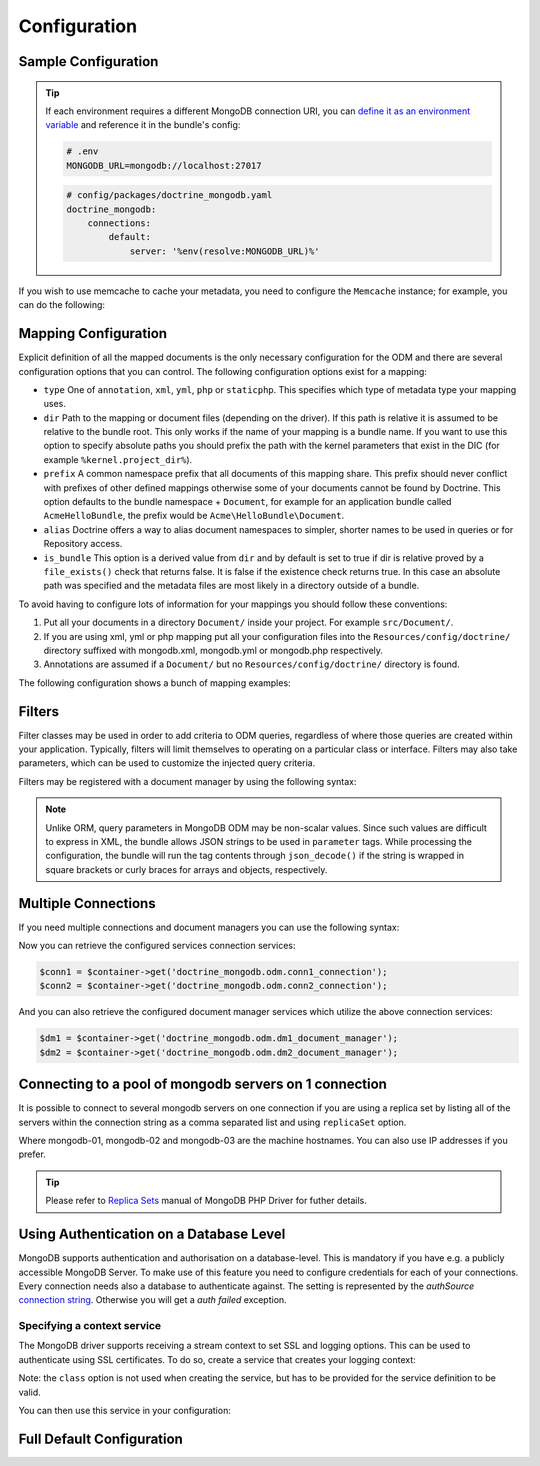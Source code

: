 Configuration
=============

Sample Configuration
--------------------

.. configuration-block::

    .. code-block:: yaml

        # config/packages/doctrine_mongodb.yaml
        doctrine_mongodb:
            connections:
                default:
                    server: mongodb://localhost:27017
                    options: {}
            default_database: hello_%kernel.environment%
            document_managers:
                default:
                    mappings:
                        AcmeDemoBundle: ~
                    filters:
                        filter-name:
                            class: Class\Example\Filter\ODM\ExampleFilter
                            enabled: true
                    metadata_cache_driver: array # array, apc, apcu, memcache, memcached, redis, wincache, zenddata, xcache

    .. code-block:: xml

        <?xml version="1.0" ?>

        <container xmlns="http://symfony.com/schema/dic/services"
            xmlns:xsi="http://www.w3.org/2001/XMLSchema-instance"
            xmlns:doctrine_mongodb="http://symfony.com/schema/dic/doctrine/odm/mongodb"
            xsi:schemaLocation="http://symfony.com/schema/dic/services https://symfony.com/schema/dic/services/services-1.0.xsd
                                http://symfony.com/schema/dic/doctrine/odm/mongodb https://symfony.com/schema/dic/doctrine/odm/mongodb/mongodb-1.0.xsd">

            <doctrine_mongodb:config default-database="hello_%kernel.environment%">
                <doctrine_mongodb:connection id="default" server="mongodb://localhost:27017">
                    <doctrine_mongodb:options>
                    </doctrine_mongodb:options>
                </doctrine_mongodb:connection>
                <doctrine_mongodb:document-manager id="default">
                    <doctrine_mongodb:mapping name="AcmeDemoBundle" />
                    <doctrine_mongodb:filter name="filter-name" enabled="true" class="Class\Example\Filter\ODM\ExampleFilter" />
                    <doctrine_mongodb:metadata-cache-driver type="array" />
                </doctrine_mongodb:document-manager>
            </doctrine_mongodb:config>
        </container>

.. tip::

    If each environment requires a different MongoDB connection URI, you can
    `define it as an environment variable`_ and reference it in the bundle's config:

    .. code-block:: yaml

        # .env
        MONGODB_URL=mongodb://localhost:27017

    .. code-block:: yaml

        # config/packages/doctrine_mongodb.yaml
        doctrine_mongodb:
            connections:
                default:
                    server: '%env(resolve:MONGODB_URL)%'

If you wish to use memcache to cache your metadata, you need to configure the
``Memcache`` instance; for example, you can do the following:

.. configuration-block::

    .. code-block:: yaml

        # app/config/config.yml
        doctrine_mongodb:
            default_database: hello_%kernel.environment%
            connections:
                default:
                    server: mongodb://localhost:27017
                    options: {}
            document_managers:
                default:
                    mappings:
                        AcmeDemoBundle: ~
                    metadata_cache_driver:
                        type: memcache
                        class: Doctrine\Common\Cache\MemcacheCache
                        host: localhost
                        port: 11211
                        instance_class: Memcache

    .. code-block:: xml

        <?xml version="1.0" ?>

        <container xmlns="http://symfony.com/schema/dic/services"
            xmlns:xsi="http://www.w3.org/2001/XMLSchema-instance"
            xmlns:doctrine_mongodb="http://symfony.com/schema/dic/doctrine/odm/mongodb"
            xsi:schemaLocation="http://symfony.com/schema/dic/services https://symfony.com/schema/dic/services/services-1.0.xsd
                                http://symfony.com/schema/dic/doctrine/odm/mongodb https://symfony.com/schema/dic/doctrine/odm/mongodb/mongodb-1.0.xsd">

            <doctrine_mongodb:config default-database="hello_%kernel.environment%">
                <doctrine_mongodb:document-manager id="default">
                    <doctrine_mongodb:mapping name="AcmeDemoBundle" />
                    <doctrine_mongodb:metadata-cache-driver type="memcache">
                        <doctrine_mongodb:class>Doctrine\Common\Cache\MemcacheCache</doctrine_mongodb:class>
                        <doctrine_mongodb:host>localhost</doctrine_mongodb:host>
                        <doctrine_mongodb:port>11211</doctrine_mongodb:port>
                        <doctrine_mongodb:instance-class>Memcache</doctrine_mongodb:instance-class>
                    </doctrine_mongodb:metadata-cache-driver>
                </doctrine_mongodb:document-manager>
                <doctrine_mongodb:connection id="default" server="mongodb://localhost:27017">
                    <doctrine_mongodb:options>
                    </doctrine_mongodb:options>
                </doctrine_mongodb:connection>
            </doctrine_mongodb:config>
        </container>


Mapping Configuration
---------------------

Explicit definition of all the mapped documents is the only necessary
configuration for the ODM and there are several configuration options that you
can control. The following configuration options exist for a mapping:

- ``type`` One of ``annotation``, ``xml``, ``yml``, ``php`` or ``staticphp``.
  This specifies which type of metadata type your mapping uses.

- ``dir`` Path to the mapping or document files (depending on the driver). If
  this path is relative it is assumed to be relative to the bundle root. This
  only works if the name of your mapping is a bundle name. If you want to use
  this option to specify absolute paths you should prefix the path with the
  kernel parameters that exist in the DIC (for example ``%kernel.project_dir%``).

- ``prefix`` A common namespace prefix that all documents of this mapping
  share. This prefix should never conflict with prefixes of other defined
  mappings otherwise some of your documents cannot be found by Doctrine. This
  option defaults to the bundle namespace + ``Document``, for example for an
  application bundle called ``AcmeHelloBundle``, the prefix would be
  ``Acme\HelloBundle\Document``.

- ``alias`` Doctrine offers a way to alias document namespaces to simpler,
  shorter names to be used in queries or for Repository access.

- ``is_bundle`` This option is a derived value from ``dir`` and by default is
  set to true if dir is relative proved by a ``file_exists()`` check that
  returns false. It is false if the existence check returns true. In this case
  an absolute path was specified and the metadata files are most likely in a
  directory outside of a bundle.

To avoid having to configure lots of information for your mappings you should
follow these conventions:

1. Put all your documents in a directory ``Document/`` inside your project. For
   example ``src/Document/``.

2. If you are using xml, yml or php mapping put all your configuration files
   into the ``Resources/config/doctrine/`` directory
   suffixed with mongodb.xml, mongodb.yml or mongodb.php respectively.

3. Annotations are assumed if a ``Document/`` but no
   ``Resources/config/doctrine/`` directory is found.

The following configuration shows a bunch of mapping examples:

.. configuration-block::

    .. code-block:: yaml

        doctrine_mongodb:
            document_managers:
                default:
                    mappings:
                        MyBundle1: ~
                        MyBundle2: xml
                        MyBundle3: { type: annotation, dir: Documents/ }
                        MyBundle4: { type: xml, dir: Resources/config/doctrine/mapping }
                        MyBundle5:
                            type: xml
                            dir: my-bundle-mappings-dir
                            alias: BundleAlias
                        doctrine_extensions:
                            type: xml
                            dir: "%kernel.project_dir%/src/vendor/DoctrineExtensions/lib/DoctrineExtensions/Documents"
                            prefix: DoctrineExtensions\Documents\
                            alias: DExt

    .. code-block:: xml

        <?xml version="1.0" ?>

        <container xmlns="http://symfony.com/schema/dic/services"
                   xmlns:xsi="http://www.w3.org/2001/XMLSchema-instance"
                   xmlns:doctrine_mongodb="http://symfony.com/schema/dic/doctrine/odm/mongodb"
                   xsi:schemaLocation="http://symfony.com/schema/dic/services https://symfony.com/schema/dic/services/services-1.0.xsd
                                        http://symfony.com/schema/dic/doctrine/odm/mongodb https://symfony.com/schema/dic/doctrine/odm/mongodb/mongodb-1.0.xsd">

            <doctrine_mongodb:config>
                <doctrine_mongodb:document-manager id="default">
                    <doctrine_mongodb:mapping name="MyBundle1" />
                    <doctrine_mongodb:mapping name="MyBundle2" type="yml" />
                    <doctrine_mongodb:mapping name="MyBundle3" type="annotation" dir="Documents/" />
                    <doctrine_mongodb:mapping name="MyNundle4" type="xml" dir="Resources/config/doctrine/mapping" />
                    <doctrine_mongodb:mapping name="MyBundle5" type="xml" dir="my-bundle-mappings-dir" alias="BundleAlias" />
                    <doctrine_mongodb:mapping name="doctrine_extensions"
                                              type="xml"
                                              dir="%kernel.project_dir%/src/vendor/DoctrineExtensions/lib/DoctrineExtensions/Documents"
                                              prefix="DoctrineExtensions\Documents\"
                                              alias="DExt" />
                </doctrine_mongodb:document-manager>
            </doctrine_mongodb:config>
        </container>

Filters
-------

Filter classes may be used in order to add criteria to ODM queries, regardless
of where those queries are created within your application. Typically, filters
will limit themselves to operating on a particular class or interface. Filters
may also take parameters, which can be used to customize the injected query
criteria.

Filters may be registered with a document manager by using the following syntax:

.. configuration-block::

    .. code-block:: yaml

        doctrine_mongodb:
            document_managers:
                default:
                    filters:
                        basic_filter:
                            class: Vendor\Filter\BasicFilter
                            enabled: true
                        complex_filter:
                            class: Vendor\Filter\ComplexFilter
                            enabled: false
                            parameters:
                                author: bob
                                comments: { $gte: 10 }
                                tags: { $in: [ 'foo', 'bar' ] }

    .. code-block:: xml

        <?xml version="1.0" ?>

        <container xmlns="http://symfony.com/schema/dic/services"
            xmlns:xsi="http://www.w3.org/2001/XMLSchema-instance"
            xmlns:doctrine="http://symfony.com/schema/dic/doctrine/odm/mongodb"
            xsi:schemaLocation="http://symfony.com/schema/dic/services https://symfony.com/schema/dic/services/services-1.0.xsd
                                http://symfony.com/schema/dic/doctrine/odm/mongodb https://symfony.com/schema/dic/doctrine/odm/mongodb/mongodb-1.0.xsd">

            <doctrine:mongodb>
                <doctrine:connection id="default" server="mongodb://localhost:27017" />

                <doctrine:document-manager id="default" connection="default">
                    <doctrine:filter name="basic_filter" enabled="true" class="Vendor\Filter\BasicFilter" />
                    <doctrine:filter name="complex_filter" enabled="true" class="Vendor\Filter\ComplexFilter">
                        <doctrine:parameter name="author">bob</doctrine:parameter>
                        <doctrine:parameter name="comments">{ "$gte": 10 }</doctrine:parameter>
                        <doctrine:parameter name="tags">{ "$in": [ "foo", "bar" ] }</doctrine:parameter>
                    </doctrine:filter>
                </doctrine:document-manager>
            </doctrine:mongodb>
        </container>

.. note::

    Unlike ORM, query parameters in MongoDB ODM may be non-scalar values. Since
    such values are difficult to express in XML, the bundle allows JSON strings
    to be used in ``parameter`` tags. While processing the configuration, the
    bundle will run the tag contents through ``json_decode()`` if the string is
    wrapped in square brackets or curly braces for arrays and objects,
    respectively.

Multiple Connections
--------------------

If you need multiple connections and document managers you can use the
following syntax:

.. configuration-block::

    .. code-block:: yaml

        doctrine_mongodb:
            default_database: hello_%kernel.environment%
            default_connection: conn2
            default_document_manager: dm2
            metadata_cache_driver: apc
            connections:
                conn1:
                    server: mongodb://localhost:27017
                conn2:
                    server: mongodb://localhost:27017
            document_managers:
                dm1:
                    connection: conn1
                    database: db1
                    metadata_cache_driver: xcache
                    mappings:
                        AcmeDemoBundle: ~
                dm2:
                    connection: conn2
                    database: db2
                    mappings:
                        AcmeHelloBundle: ~

    .. code-block:: xml

        <?xml version="1.0" ?>

        <container xmlns="http://symfony.com/schema/dic/services"
            xmlns:xsi="http://www.w3.org/2001/XMLSchema-instance"
            xmlns:doctrine_mongodb="http://symfony.com/schema/dic/doctrine/odm/mongodb"
            xsi:schemaLocation="http://symfony.com/schema/dic/services https://symfony.com/schema/dic/services/services-1.0.xsd
                                http://symfony.com/schema/dic/doctrine/odm/mongodb https://symfony.com/schema/dic/doctrine/odm/mongodb/mongodb-1.0.xsd">

            <doctrine_mongodb:config
                    default-database="hello_%kernel.environment%"
                    default-document-manager="dm2"
                    default-connection="dm2"
                    proxy-namespace="MongoDBODMProxies"
                    auto-generate-proxy-classes="true">
                <doctrine_mongodb:connection id="conn1" server="mongodb://localhost:27017">
                    <doctrine_mongodb:options>
                    </doctrine_mongodb:options>
                </doctrine_mongodb:connection>
                <doctrine_mongodb:connection id="conn2" server="mongodb://localhost:27017">
                    <doctrine_mongodb:options>
                    </doctrine_mongodb:options>
                </doctrine_mongodb:connection>
                <doctrine_mongodb:document-manager id="dm1" metadata-cache-driver="xcache" connection="conn1" database="db1">
                    <doctrine_mongodb:mapping name="AcmeDemoBundle" />
                </doctrine_mongodb:document-manager>
                <doctrine_mongodb:document-manager id="dm2" connection="conn2" database="db2">
                    <doctrine_mongodb:mapping name="AcmeHelloBundle" />
                </doctrine_mongodb:document-manager>
            </doctrine_mongodb:config>
        </container>

Now you can retrieve the configured services connection services:

.. code-block:: php

    $conn1 = $container->get('doctrine_mongodb.odm.conn1_connection');
    $conn2 = $container->get('doctrine_mongodb.odm.conn2_connection');

And you can also retrieve the configured document manager services which utilize the above
connection services:

.. code-block:: php

    $dm1 = $container->get('doctrine_mongodb.odm.dm1_document_manager');
    $dm2 = $container->get('doctrine_mongodb.odm.dm2_document_manager');

Connecting to a pool of mongodb servers on 1 connection
-------------------------------------------------------

It is possible to connect to several mongodb servers on one connection if
you are using a replica set by listing all of the servers within the connection
string as a comma separated list and using ``replicaSet`` option.

.. configuration-block::

    .. code-block:: yaml

        doctrine_mongodb:
            # ...
            connections:
                default:
                    server: "mongodb://mongodb-01:27017,mongodb-02:27017,mongodb-03:27017/?replicaSet=replSetName"

    .. code-block:: xml

        <?xml version="1.0" ?>

        <container xmlns="http://symfony.com/schema/dic/services"
                   xmlns:xsi="http://www.w3.org/2001/XMLSchema-instance"
                   xmlns:doctrine="http://symfony.com/schema/dic/doctrine/odm/mongodb"
                   xsi:schemaLocation="http://symfony.com/schema/dic/services https://symfony.com/schema/dic/services/services-1.0.xsd
                                http://symfony.com/schema/dic/doctrine/odm/mongodb https://symfony.com/schema/dic/doctrine/odm/mongodb/mongodb-1.0.xsd">

            <doctrine:mongodb>
                <doctrine:connection id="default" server="mongodb://mongodb-01:27017,mongodb-02:27017,mongodb-03:27017/?replicaSet=replSetName" />
            </doctrine:mongodb>
        </container>

Where mongodb-01, mongodb-02 and mongodb-03 are the machine hostnames. You
can also use IP addresses if you prefer.

.. tip::

    Please refer to `Replica Sets`_ manual of MongoDB PHP Driver for futher details.


Using Authentication on a Database Level
----------------------------------------

MongoDB supports authentication and authorisation on a database-level. This is mandatory if you have
e.g. a publicly accessible MongoDB Server. To make use of this feature you need to configure credentials
for each of your connections. Every connection needs also a database to authenticate against. The setting is
represented by the *authSource* `connection string`_.
Otherwise you will get a *auth failed* exception.

.. configuration-block::

    .. code-block:: yaml

        doctrine_mongodb:
            # ...
            connections:
                default:
                    server: "mongodb://localhost:27017"
                    options:
                        username: someuser
                        password: somepass
                        authSource: db_you_have_access_to

    .. code-block:: xml

        <?xml version="1.0" ?>

        <container xmlns="http://symfony.com/schema/dic/services"
                   xmlns:xsi="http://www.w3.org/2001/XMLSchema-instance"
                   xmlns:doctrine="http://symfony.com/schema/dic/doctrine/odm/mongodb"
                   xsi:schemaLocation="http://symfony.com/schema/dic/services https://symfony.com/schema/dic/services/services-1.0.xsd
                                http://symfony.com/schema/dic/doctrine/odm/mongodb https://symfony.com/schema/dic/doctrine/odm/mongodb/mongodb-1.0.xsd">

            <doctrine:mongodb>
                <doctrine:connection id="default" server="mongodb://localhost:27017" />
                    <doctrine:options
                            username="someuser"
                            password="somepass"
                            authSource="db_you_have_access_to"
                    >
                    </doctrine:options>
                </doctrine:connection>
            </doctrine:mongodb>
        </container>

Specifying a context service
~~~~~~~~~~~~~~~~~~~~~~~~~~~~

The MongoDB driver supports receiving a stream context to set SSL and logging
options. This can be used to authenticate using SSL certificates. To do so,
create a service that creates your logging context:

.. configuration-block::

    .. code-block:: yaml

        services:
            # ...

            app.mongodb.context_service:
                class: 'resource'
                factory: 'stream_context_create'
                arguments:
                    - { ssl: { verify_expiry: true } }

Note: the ``class`` option is not used when creating the service, but has to be
provided for the service definition to be valid.

You can then use this service in your configuration:

.. configuration-block::

    .. code-block:: yaml

        doctrine_mongodb:
            # ...
            connections:
                default:
                    server: "mongodb://localhost:27017"
                    driver_options:
                        context: "app.mongodb.context_service"

    .. code-block:: xml

        <?xml version="1.0" ?>

        <container xmlns="http://symfony.com/schema/dic/services"
                   xmlns:xsi="http://www.w3.org/2001/XMLSchema-instance"
                   xmlns:doctrine="http://symfony.com/schema/dic/doctrine/odm/mongodb"
                   xsi:schemaLocation="http://symfony.com/schema/dic/services https://symfony.com/schema/dic/services/services-1.0.xsd
                                http://symfony.com/schema/dic/doctrine/odm/mongodb https://symfony.com/schema/dic/doctrine/odm/mongodb/mongodb-1.0.xsd">

            <doctrine:mongodb>
                <doctrine:connection id="default" server="mongodb://localhost:27017" />
                    <doctrine:driver-options
                        context="app.mongodb.context_service"
                    >
                    </doctrine:options>
                </doctrine:connection>
            </doctrine:mongodb>
        </container>

Full Default Configuration
--------------------------

.. configuration-block::

    .. code-block:: yaml

        doctrine_mongodb:
            document_managers:

                # Prototype
                id:
                    connection:                        ~
                    database:                          ~
                    default_document_repository_class: Doctrine\ODM\MongoDB\Repository\DocumentRepository
                    default_gridfs_repository_class:   Doctrine\ODM\MongoDB\Repository\DefaultGridFSRepository
                    repository_factory:                ~
                    persistent_collection_factory:     ~
                    logging:                           true
                    auto_mapping:                      false
                    metadata_cache_driver:
                        type:                 ~
                        class:                ~
                        host:                 ~
                        port:                 ~
                        instance_class:       ~
                    mappings:

                        # Prototype
                        name:
                            mapping:              true
                            type:                 ~
                            dir:                  ~
                            prefix:               ~
                            alias:                ~
                            is_bundle:            ~
            connections:

                # Prototype
                id:
                    server:               ~
                    options:
                        authMechanism:        ~
                        connect:              ~
                        connectTimeoutMS:     ~
                        db:                   ~
                        authSource:           ~
                        journal:              ~
                        password:             ~
                        readPreference:       ~
                        readPreferenceTags:   ~
                        replicaSet:           ~ # replica set name
                        socketTimeoutMS:      ~
                        ssl:                  ~
                        username:             ~
                        w:                    ~
                        wTimeoutMS:           ~
                    driver_options:
                        context:              ~ # stream context to use for connection

            proxy_namespace:      MongoDBODMProxies
            proxy_dir:            "%kernel.cache_dir%/doctrine/odm/mongodb/Proxies"
            auto_generate_proxy_classes:  0
            hydrator_namespace:   Hydrators
            hydrator_dir:         "%kernel.cache_dir%/doctrine/odm/mongodb/Hydrators"
            auto_generate_hydrator_classes:  0
            persistent_collection_namespace: PersistentCollections
            persistent_collection_dir: "%kernel.cache_dir%/doctrine/odm/mongodb/PersistentCollections"
            auto_generate_persistent_collection_classes: 0
            default_document_manager:  ~
            default_connection:   ~
            default_database:     default
            fixture_loader:       Symfony\Bridge\Doctrine\DataFixtures\ContainerAwareLoader

    .. code-block:: xml

        <?xml version="1.0" ?>

        <container xmlns="http://symfony.com/schema/dic/services"
                   xmlns:xsi="http://www.w3.org/2001/XMLSchema-instance"
                   xmlns:doctrine="http://symfony.com/schema/dic/doctrine/odm/mongodb"
                   xsi:schemaLocation="http://symfony.com/schema/dic/services https://symfony.com/schema/dic/services/services-1.0.xsd
                                http://symfony.com/schema/dic/doctrine/odm/mongodb https://symfony.com/schema/dic/doctrine/odm/mongodb/mongodb-1.0.xsd">

            <doctrine:config
                    auto-generate-hydrator-classes="0"
                    auto-generate-proxy-classes="0"
                    default-connection=""
                    default-database="default"
                    default-document-manager=""
                    hydrator-dir="%kernel.cache_dir%/doctrine/odm/mongodb/Hydrators"
                    hydrator-namespace="Hydrators"
                    proxy-dir="%kernel.cache_dir%/doctrine/odm/mongodb/Proxies"
                    proxy-namespace="Proxies"
                    fixture-loader="Symfony\Bridge\Doctrine\DataFixtures\ContainerAwareLoader"
            >
                <doctrine:document-manager id="id"
                                           connection=""
                                           database=""
                                           default-document-repository-class=""
                                           default-gridfs-repository-class=""
                                           repository-factory=""
                                           logging="true"
                                           auto-mapping="false"
                >
                    <doctrine:metadata-cache-driver type="">
                        <doctrine:class></doctrine:class>
                        <doctrine:host></doctrine:host>
                        <doctrine:port></doctrine:port>
                        <doctrine:instance-class></doctrine:instance-class>
                    </doctrine:metadata-cache-driver>
                    <doctrine:mapping name="name"
                                      type=""
                                      dir=""
                                      prefix=""
                                      alias=""
                                      is-bundle=""
                    />
                    <doctrine:profiler enabled="true" pretty="false" />
                </doctrine:document-manager>
                <doctrine:connection id="conn1" server="mongodb://localhost">
                    <doctrine:options
                            authMechanism=""
                            connect=""
                            connectTimeoutMS=""
                            db=""
                            authSource=""
                            journal=""
                            password=""
                            readPreference=""
                            replicaSet=""
                            socketTimeoutMS=""
                            ssl=""
                            username=""
                            w=""
                            wTimeoutMS=""
                    >
                    </doctrine:options>
                </doctrine:connection>
            </doctrine:config>
        </container>

.. _`define it as an environment variable`: https://symfony.com/doc/current/configuration.html#configuration-based-on-environment-variables
.. _`connection string`: https://docs.mongodb.com/manual/reference/connection-string/#urioption.authSource
.. _`Replica Sets`: https://www.php.net/manual/en/mongo.connecting.rs.php
